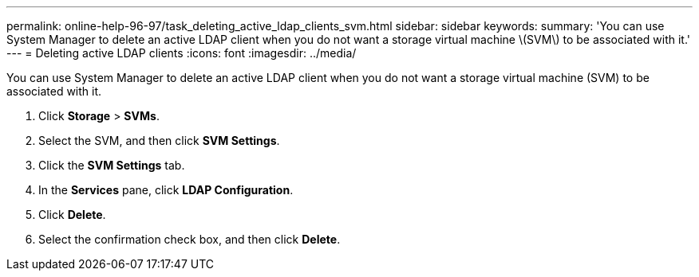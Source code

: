 ---
permalink: online-help-96-97/task_deleting_active_ldap_clients_svm.html
sidebar: sidebar
keywords: 
summary: 'You can use System Manager to delete an active LDAP client when you do not want a storage virtual machine \(SVM\) to be associated with it.'
---
= Deleting active LDAP clients
:icons: font
:imagesdir: ../media/

[.lead]
You can use System Manager to delete an active LDAP client when you do not want a storage virtual machine (SVM) to be associated with it.

. Click *Storage* > *SVMs*.
. Select the SVM, and then click *SVM Settings*.
. Click the *SVM Settings* tab.
. In the *Services* pane, click *LDAP Configuration*.
. Click *Delete*.
. Select the confirmation check box, and then click *Delete*.
